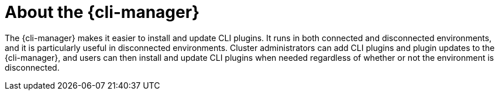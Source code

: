 // Module included in the following assemblies:
//
// * cli_reference/cli_manager/index.adoc

:_mod-docs-content-type: CONCEPT
[id="cli-manager-about_{context}"]
= About the {cli-manager}

The {cli-manager} makes it easier to install and update CLI plugins. It runs in both connected and disconnected environments, and it is particularly useful in disconnected environments. Cluster administrators can add CLI plugins and plugin updates to the {cli-manager}, and users can then install and update CLI plugins when needed regardless of whether or not the environment is disconnected.
